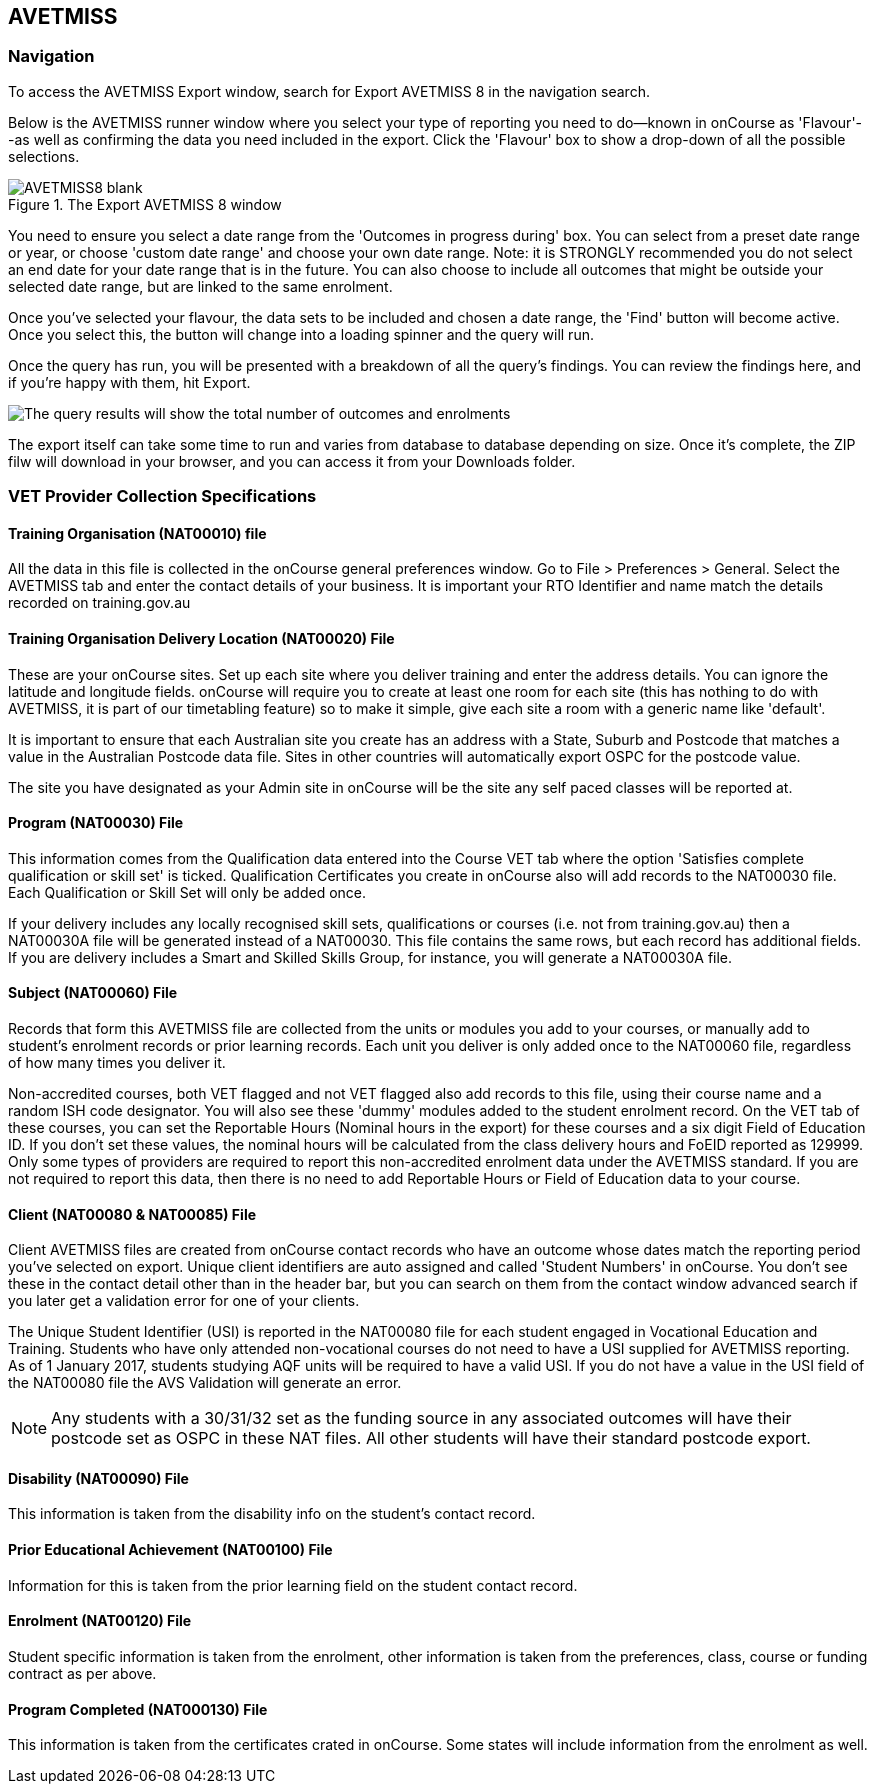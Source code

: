 [[AVETMISS8]]
== AVETMISS

=== Navigation

To access the AVETMISS Export window, search for Export AVETMISS 8 in the navigation search.

Below is the AVETMISS runner window where you select your type of reporting you need to do--known in onCourse as 'Flavour'--as well as confirming the data you need included in the export.
Click the 'Flavour' box to show a drop-down of all the possible selections.

image::images/AVETMISS8_blank.png[title='The Export AVETMISS 8 window']

You need to ensure you select a date range from the 'Outcomes in progress during' box.
You can select from a preset date range or year, or choose 'custom date range' and choose your own date range.
Note: it is STRONGLY recommended you do not select an end date for your date range that is in the future.
You can also choose to include all outcomes that might be outside your selected date range, but are linked to the same enrolment.

Once you've selected your flavour, the data sets to be included and chosen a date range, the 'Find' button will become active.
Once you select this, the button will change into a loading spinner and the query will run.

Once the query has run, you will be presented with a breakdown of all the query's findings.
You can review the findings here, and if you're happy with them, hit Export.

image::images/AVETMISS_results.png[The query results will show the total number of outcomes and enrolments,along with lots of other information]

The export itself can take some time to run and varies from database to database depending on size.
Once it's complete, the ZIP filw will download in your browser, and you can access it from your Downloads folder.

=== VET Provider Collection Specifications

==== Training Organisation (NAT00010) file

All the data in this file is collected in the onCourse general preferences window.
Go to File > Preferences > General.
Select the AVETMISS tab and enter the contact details of your business.
It is important your RTO Identifier and name match the details recorded on training.gov.au

==== Training Organisation Delivery Location (NAT00020) File

These are your onCourse sites.
Set up each site where you deliver training and enter the address details.
You can ignore the latitude and longitude fields. onCourse will require you to create at least one room for each site (this has nothing to do with AVETMISS, it is part of our timetabling feature) so to make it simple, give each site a room with a generic name like 'default'.

It is important to ensure that each Australian site you create has an address with a State, Suburb and Postcode that matches a value in the Australian Postcode data file.
Sites in other countries will automatically export OSPC for the postcode value.

The site you have designated as your Admin site in onCourse will be the site any self paced classes will be reported at.

==== Program (NAT00030) File

This information comes from the Qualification data entered into the Course VET tab where the option 'Satisfies complete qualification or skill set' is ticked.
Qualification Certificates you create in onCourse also will add records to the NAT00030 file.
Each Qualification or Skill Set will only be added once.

If your delivery includes any locally recognised skill sets, qualifications or courses (i.e. not from training.gov.au) then a NAT00030A file will be generated instead of a NAT00030. This file contains the same rows, but each record has additional fields.
If you are delivery includes a Smart and Skilled Skills Group, for instance, you will generate a NAT00030A file.

==== Subject (NAT00060) File

Records that form this AVETMISS file are collected from the units or modules you add to your courses, or manually add to student's enrolment records or prior learning records.
Each unit you deliver is only added once to the NAT00060 file, regardless of how many times you deliver it.

Non-accredited courses, both VET flagged and not VET flagged also add records to this file, using their course name and a random ISH code designator.
You will also see these 'dummy' modules added to the student enrolment record.
On the VET tab of these courses, you can set the Reportable Hours (Nominal hours in the export) for these courses and a six digit Field of Education ID. If you don't set these values, the nominal hours will be calculated from the class delivery hours and FoEID reported as 129999. Only some types of providers are required to report this non-accredited enrolment data under the AVETMISS standard.
If you are not required to report this data, then there is no need to add Reportable Hours or Field of Education data to your course.

==== Client (NAT00080 & NAT00085) File

Client AVETMISS files are created from onCourse contact records who have an outcome whose dates match the reporting period you've selected on export.
Unique client identifiers are auto assigned and called 'Student Numbers' in onCourse.
You don't see these in the contact detail other than in the header bar, but you can search on them from the contact window advanced search if you later get a validation error for one of your clients.

The Unique Student Identifier (USI) is reported in the NAT00080 file for each student engaged in Vocational Education and Training.
Students who have only attended non-vocational courses do not need to have a USI supplied for AVETMISS reporting.
As of 1 January 2017, students studying AQF units will be required to have a valid USI. If you do not have a value in the USI field of the NAT00080 file the AVS Validation will generate an error.

[NOTE]
====
Any students with a 30/31/32 set as the funding source in any associated outcomes will have their postcode set as OSPC in these NAT files.
All other students will have their standard postcode export.
====

==== Disability (NAT00090) File

This information is taken from the disability info on the student's contact record.

==== Prior Educational Achievement (NAT00100) File

Information for this is taken from the prior learning field on the student contact record.

==== Enrolment (NAT00120) File

Student specific information is taken from the enrolment, other information is taken from the preferences, class, course or funding contract as per above.

==== Program Completed (NAT000130) File

This information is taken from the certificates crated in onCourse.
Some states will include information from the enrolment as well.

